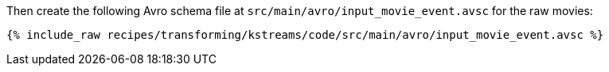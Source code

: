 Then create the following Avro schema file at `src/main/avro/input_movie_event.avsc` for the raw movies:

+++++
<pre class="snippet"><code class="avro">{% include_raw recipes/transforming/kstreams/code/src/main/avro/input_movie_event.avsc %}</code></pre>
+++++
